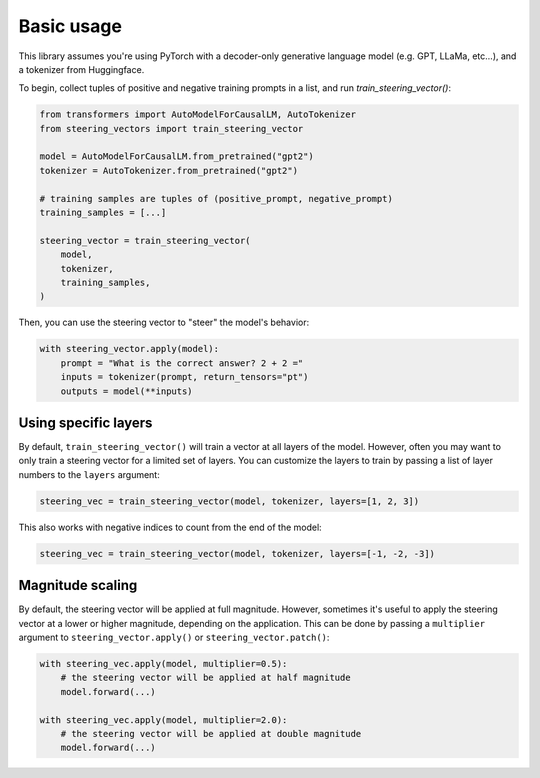 Basic usage
===========
This library assumes you're using PyTorch with a decoder-only generative language model (e.g. GPT, LLaMa, etc...), and a tokenizer from Huggingface.

To begin, collect tuples of positive and negative training prompts in a list, and run `train_steering_vector()`:

.. code-block:: python

    from transformers import AutoModelForCausalLM, AutoTokenizer
    from steering_vectors import train_steering_vector

    model = AutoModelForCausalLM.from_pretrained("gpt2")
    tokenizer = AutoTokenizer.from_pretrained("gpt2")

    # training samples are tuples of (positive_prompt, negative_prompt)
    training_samples = [...]

    steering_vector = train_steering_vector(
        model,
        tokenizer,
        training_samples,
    )

Then, you can use the steering vector to "steer" the model's behavior:

.. code-block:: python

    with steering_vector.apply(model):
        prompt = "What is the correct answer? 2 + 2 ="
        inputs = tokenizer(prompt, return_tensors="pt")
        outputs = model(**inputs)


Using specific layers
'''''''''''''''''''''

By default, ``train_steering_vector()`` will train a vector at all layers of the model.
However, often you may want to only train a steering vector for a limited set of layers.
You can customize the layers to train by passing a list of layer numbers to the ``layers`` argument:

.. code-block:: python

    steering_vec = train_steering_vector(model, tokenizer, layers=[1, 2, 3])

This also works with negative indices to count from the end of the model:

.. code-block:: python

    steering_vec = train_steering_vector(model, tokenizer, layers=[-1, -2, -3])


Magnitude scaling
'''''''''''''''''

By default, the steering vector will be applied at full magnitude. However, sometimes it's useful
to apply the steering vector at a lower or higher magnitude, depending on the application. This
can be done by passing a ``multiplier`` argument to ``steering_vector.apply()`` or ``steering_vector.patch()``:

.. code-block:: python

    with steering_vec.apply(model, multiplier=0.5):
        # the steering vector will be applied at half magnitude
        model.forward(...)

    with steering_vec.apply(model, multiplier=2.0):
        # the steering vector will be applied at double magnitude
        model.forward(...)